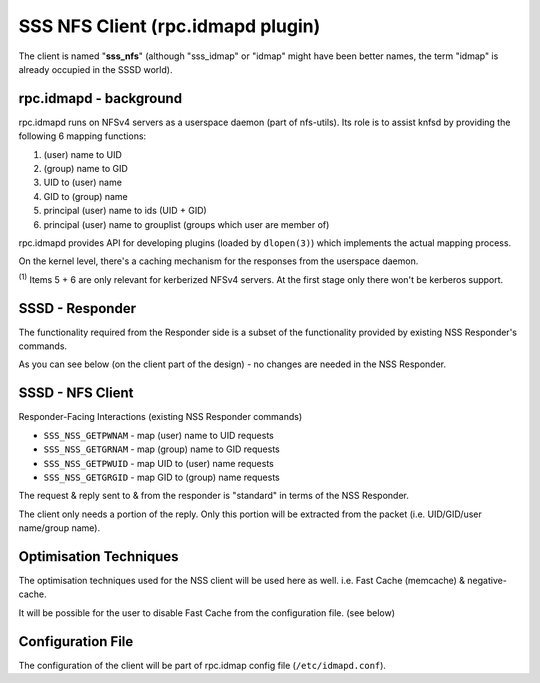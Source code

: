 SSS NFS Client (rpc.idmapd plugin)
==================================

The client is named "**sss\_nfs**" (although "sss\_idmap" or "idmap"
might have been better names, the term "idmap" is already occupied in
the SSSD world).

rpc.idmapd - background
~~~~~~~~~~~~~~~~~~~~~~~

rpc.idmapd runs on NFSv4 servers as a userspace daemon (part of
nfs-utils). Its role is to assist knfsd by providing the following 6
mapping functions:

#. (user) name to UID
#. (group) name to GID
#. UID to (user) name
#. GID to (group) name
#. principal (user) name to ids (UID + GID)
#. principal (user) name to grouplist (groups which user are member of)

.. FIXME: The last two items had the following note below them
.. :sup:`(`(1) <https://fedorahosted.org/sssd#krbnote>`__)`
.. What's this about?

rpc.idmapd provides API for developing plugins (loaded by ``dlopen(3)``)
which implements the actual mapping process.

On the kernel level, there's a caching mechanism for the responses from
the userspace daemon.

\ :sup:`(1)` Items 5 + 6 are only relevant for kerberized NFSv4 servers.
At the first stage only there won't be kerberos support.

SSSD - Responder
~~~~~~~~~~~~~~~~

The functionality required from the Responder side is a subset of the
functionality provided by existing NSS Responder's commands.

As you can see below (on the client part of the design) - no changes are
needed in the NSS Responder.

SSSD - NFS Client
~~~~~~~~~~~~~~~~~

Responder-Facing Interactions (existing NSS Responder commands)

-  ``SSS_NSS_GETPWNAM`` - map (user) name to UID requests
-  ``SSS_NSS_GETGRNAM`` - map (group) name to GID requests
-  ``SSS_NSS_GETPWUID`` - map UID to (user) name requests
-  ``SSS_NSS_GETGRGID`` - map GID to (group) name requests

The request & reply sent to & from the responder is "standard" in terms
of the NSS Responder.

The client only needs a portion of the reply. Only this portion will be
extracted from the packet (i.e. UID/GID/user name/group name).

Optimisation Techniques
~~~~~~~~~~~~~~~~~~~~~~~

The optimisation techniques used for the NSS client will be used here as
well. i.e. Fast Cache (memcache) & negative-cache.

It will be possible for the user to disable Fast Cache from the
configuration file. (see below)

Configuration File
~~~~~~~~~~~~~~~~~~

The configuration of the client will be part of rpc.idmap config file
(``/etc/idmapd.conf``).
